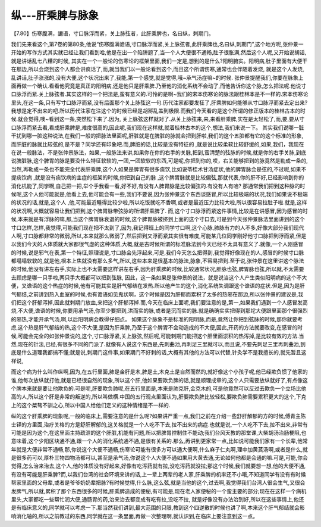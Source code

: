 纵---肝乘脾与脉象
====================

【7.80】伤寒腹满，讝语，寸口脉浮而紧，关上脉弦者，此肝乘脾也，名曰纵，刺期门。

我们先来看这个,第7卷的第80条,他说“伤寒腹满谵语,寸口脉浮而紧,关上脉弦者,此肝乘脾也,名曰纵,刺期门”,这个地方呢,张仲景一开始的写作方式其实就已经让我们看到哈,他是在出一个陷阱题了,当一个人大便很不通畅,肚子很胀满,然后这个人呢,又开始说胡话,就是讲话乱七八糟的时候, 其实在一个一般论的伤寒论的框架里面,我们一定是,想到的是什么?阳明腑实。阳明病,肚子里面有大便干在那边,所以会烧到这个人都会讲疯话了,而,就当我们以一般论看到这个,而且这个所谓伤寒,通常也会伴随着发烧, 就是这个人发烧,乱讲话,肚子涨涨的,没有大便,这个状况出来了,我能,第一个感觉,就是觉得,哦~承气汤症嘛~的时候.
张仲景提醒我们,你要在脉象上面再做一个确认.看看他究竟是真正的阳明病,还是他只是肝乘脾.乃至他的消化系统不会动了,而他告诉你这个脉,怎么把法呢.他说寸口脉浮而紧.关上脉弦者.其实这样的一个把法是,蛮有意义的.可怜的是啊~我们的宋本伤寒论的脉法跟桂林本是不一样的.宋本伤寒论里头,在这一条,只有写寸口脉浮而紧,没有后面那个关上脉弦这一句.历代注家都要发狂了,肝乘脾如何能够从寸口脉浮而紧去定出来?我想是定不出来的吧.所以历代注家在注这个的时候已经是胡掰乱盖到极限.而我们今天看的是这个所谓的修正版本的桂林古本的时候.就会觉得,噢~看到这一条,突然松下来了.因为, 关上脉弦这样就对了.从关上脉弦来,来,来看肝乘脾,实在是太轻松了,而,要,要从寸口脉浮而紧去看,看成肝乘脾是,难度很高的,因此呢,我们现在这样就,就着桂林古本的这个,想法,我们来说一下。
其实我们说哪一脏干扰到哪一脏这种说法,在我们一般的把脉法里面呢,肝脏就是在脾脏的脉就会把到肝啦,我们的这个五脏都有它的这个标准的形象,而肝脏的脉就比较弦的,是不是？同学还有印象吧.而,脾脏的话,比较是没有特征的 ,就是说比较柔软比较舒缓的,如果,我们，我现在在说一般脉法，不是张仲景脉法，如果,一般脉法来讲,如果你在你的右手的关脉,把到,蛮清楚的弦脉的时候,就是你的右手关脉,到底说脾脏脉,这个脾胃的脉是要没什么特征软软的,一团,一团软软的东西,可是呢,你把到你的,哎，右关能够把到的脉竟然是勒成一条的,当然,再勒成一条也不能完全代表肝乘脾,这个人如果是脾胃有很多痰饮,比如说苓桂术甘汤症状,他的脾胃脉会是弦的,不过呢,如果不提痰饮病 ,就是没有痰饮病的主症的框架的时候,你把到自己的脉 ,这个脾胃脉就是比较偏弦,那就代表,你的肝不好,已经影响到你的消化机能了,同学啊,自己把一把,举个手我看一看,好不好,有没有人脾胃脉是比较偏弦的.有没有人有哈?
那通常我们把到这种脉的时候呢,这个人他可能就是,他看上去,他可能会有一些,我们不要说,因为张仲景这个东西谈感冒,所以比较极端的状况,我们如果说不极端的状况的话,就是,这个人 ,他,可能最近睡得比较少啦,所以吃饭就吃不香啊,或者是最近压力比较大啦,所以很容易拉肚子啦.就是,这样的状况啊,大概就容易让我们把到,这个脾胃脉带弦脉的所谓肝乘脾了.
而,这个寸口脉浮而紧这件事情,比较是在讲感冒,因为感冒的时候,本来就是有浮脉的嘛,那,当这个脾胃脉衰退的时候,这个脾胃脉被挤到上面的这个寸口去,可是到今天张仲景脉法里面讲到的这个寸口怎样,怎样,我觉得,可能我们现在把不太到了,因为,我记得班上的同学寸口啊,这个心脉,肺脉有力的人不多,好像大部分我们现代人啊,寸口脉都非常的微弱,所以,本来就那么微弱了,然后把到又浮而紧其实很有难度,可能某几位同学刚好他寸口脉把到浮而紧,但是以我们今天的人体质就大家都很气虚的这种体质,大概,就是古时候所谓的标准脉法到今天已经不太具有意义了.就像,一个人刚感冒的时候,说是邪气在表,第一个特征,照理说是,寸口脉会先浮起来,可是,我们今天怎么把得到,我觉得好像现在的人,感冒的时候寸口脉都塌塌软软的,就是他,根本上焦就没有那么多气,所以,这些本来是很基本的脉法,脉象,不容易把到.至于说,张仲景在这里讲这个脉法的时候,他没有讲左右手,实际上也不太需要这样讲左右手,因为肝乘脾的时候,比较通常状况,肝脉也弦,脾胃脉也弦,所以就,不太需要去顾虑是哪一只手啦,两只手大概都可以把到弦脉,
因此，这一条如果是张仲景的说法，就是说当这个人产生类似阳明病的这个不大便，又谵语的这个热症的时候,他有可能其实是肝气郁结在发热.所以他产生的这个,消化系统失调跟这个谵语的症状.但是,因为是肝气郁结,之前讲到热入血室的时候,也有谵语如见鬼状啊，这个时候是因为肝郁而累积了太多的热邪在那边,所以张仲景的建议是,我们把这个肝郁泻掉,因此就刺期门放血,来把这个肝郁泻掉.而,今天在临床上面呢,我们要注意的是,第一,如果我们遇到一个人感冒发高烧,不大便,谵语的时候,你要用承气汤,你至少要把到,洪而实的脉,或者是沉而实的脉.就是确确实实把得到那坨大便跟里面那个很强烈的邪热,才能开承气汤,啊,以后阳明病会教得仔细点。
如果这个脉象不是标准的阳明脉,而是,竟然让你把到弦脉的时候,那你就要考虑,这个热是肝气郁结的热,这个不大便,是因为肝乘脾,乃至于这个脾胃不会动造成的不大便,因此,开药的方法就要改变,在感冒的时候,可能会完全的如张仲景说的,这个,寸口脉浮紧,关上脉弦,然后呢,可能刺期门能把这个肝里面淤积的热泻掉,是比较有效的方法.当然,现在的针法,已经,有很多不同的门派了.就像有人说这个东西是,先刺曲池,再刺足三里就可以,而且说,不要先刺足三里再刺曲池,到底是什么道理我都搞不懂;就是说,刺期门这件事,如果期门不好刺的话,大概有其他的方法可以代替,针灸学不是我擅长的,就先暂且这样说,

而这个病为什么叫作纵啊,因为,在五行里面,肺是金肝是木,脾是土,木克土是自然而然的,就好像这个小孩子呢,他已经欺负惯了他家的谁,他每次放纵就打他,就是已经很自然的现象,所以这个肝,他如果要欺负脾的话,就是顺理成章的,这个人只需要放纵就好了,有点像这个脾本来就是要让他欺负的.可是呢,肝要欺负肺呢,在五行里面是,本来是肺克肝,金克木的,可是他竟然可以反过去欺负一个立场比他高的人,所以这个肝是非常的叛逆的,所以叫做横.中国的五行观点里面认为,肝要欺负脾比较轻松,要欺负肺需要累积更大的这个,下克上的这个桀骜不驯之心,所以中国人给他们定义的这种情绪是不一样的.

纵的这个肝乘脾的现象呢,一般的临床上,需要注意的是什么呢?如果讲严重一点,我们之前在介绍一些舒肝解郁的方的时候,傅青主陈士铎的方里面,治疗关格的方是舒肝解郁的,这关格就是一个人吃不下去,拉不出来的病症.也就是说,一个人吃不下去,拉不出来,非常有可能是因为这个,在这里面主持疏泄的这个肝脏,机能有问题,所以把脾胃控制住不能动;我们台风天教的那堂课,大柴胡汤治肠梗阻,也意味着,这个少阳区块通不通,跟一个人的消化系统通不通,是很有关系的.那么,再讲到更家常一点,比如说可能我们家有一个长辈,他常年就是大便非常不通畅,那,你说这个大便不通畅,伤寒论可能有很多方可以通大便啊,什么麻子仁丸啊,理中加黄芪汤啊,或者是什么,就是很多药可以,厚朴三物四物汤都可以,甚至是承气汤,你说这个人大便不通如果用大黄去通,无论如何他都是会通的嘛.可是,可能,你会觉得,怎么治来治去,这个人,他的体质没有好起来,好像有吃泻药就有拉,没吃泻药就没拉;那这个时候,我们就要想一想,他的大便不通,有没有可能是肝乘脾?而,以我们台湾的社会环境来讲的话,上一辈上两辈的老人家,肝乘脾的机率还不小哦,不知道同学有没有有时候帮家里面的父母辈,或者是爷爷奶奶辈把脉?有时候觉得,什么脉,这么弦,就是当他的这个,过去啊,我觉得我们台湾人很会生气,又很会发脾气,所以就,累积了那个东西很多的时候,肝乘脾造成的便秘,有可能是,现在老人家便秘的一个蛮主要的部分;现在在这样一个病机里头,大家都吃一些帮忙润大便,通肠胃的药,治来治去都变成有吃有拉,没吃不拉, 就是好像没有办法治到好,所以在这些事情上,他还是有临床意义的,同学就可以考虑一下.那当然我们讲到,最大范围的只限,教到这个四逆散的时候也讲了啊,本来这个肝气郁结就会影响消化轴的,所以之前教过的东西,同学就在这一条里面,再做一次整理啊,就认识到,在临床上要注意到这一点。

